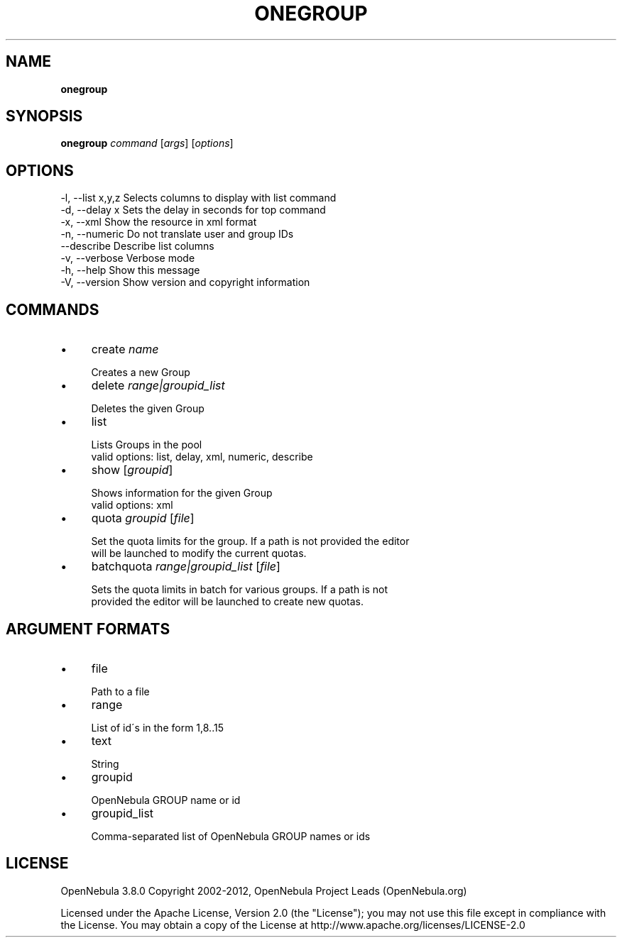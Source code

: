 .\" generated with Ronn/v0.7.3
.\" http://github.com/rtomayko/ronn/tree/0.7.3
.
.TH "ONEGROUP" "1" "October 2012" "" "onegroup(1) -- manages OpenNebula groups"
.
.SH "NAME"
\fBonegroup\fR
.
.SH "SYNOPSIS"
\fBonegroup\fR \fIcommand\fR [\fIargs\fR] [\fIoptions\fR]
.
.SH "OPTIONS"
.
.nf

 \-l, \-\-list x,y,z          Selects columns to display with list command
 \-d, \-\-delay x             Sets the delay in seconds for top command
 \-x, \-\-xml                 Show the resource in xml format
 \-n, \-\-numeric             Do not translate user and group IDs
 \-\-describe                Describe list columns
 \-v, \-\-verbose             Verbose mode
 \-h, \-\-help                Show this message
 \-V, \-\-version             Show version and copyright information
.
.fi
.
.SH "COMMANDS"
.
.IP "\(bu" 4
create \fIname\fR
.
.IP "" 4
.
.nf

Creates a new Group
.
.fi
.
.IP "" 0

.
.IP "\(bu" 4
delete \fIrange|groupid_list\fR
.
.IP "" 4
.
.nf

Deletes the given Group
.
.fi
.
.IP "" 0

.
.IP "\(bu" 4
list
.
.IP "" 4
.
.nf

Lists Groups in the pool
valid options: list, delay, xml, numeric, describe
.
.fi
.
.IP "" 0

.
.IP "\(bu" 4
show [\fIgroupid\fR]
.
.IP "" 4
.
.nf

Shows information for the given Group
valid options: xml
.
.fi
.
.IP "" 0

.
.IP "\(bu" 4
quota \fIgroupid\fR [\fIfile\fR]
.
.IP "" 4
.
.nf

Set the quota limits for the group\. If a path is not provided the editor
will be launched to modify the current quotas\.
.
.fi
.
.IP "" 0

.
.IP "\(bu" 4
batchquota \fIrange|groupid_list\fR [\fIfile\fR]
.
.IP "" 4
.
.nf

Sets the quota limits in batch for various groups\. If a path is not
provided the editor will be launched to create new quotas\.
.
.fi
.
.IP "" 0

.
.IP "" 0
.
.SH "ARGUMENT FORMATS"
.
.IP "\(bu" 4
file
.
.IP "" 4
.
.nf

Path to a file
.
.fi
.
.IP "" 0

.
.IP "\(bu" 4
range
.
.IP "" 4
.
.nf

List of id\'s in the form 1,8\.\.15
.
.fi
.
.IP "" 0

.
.IP "\(bu" 4
text
.
.IP "" 4
.
.nf

String
.
.fi
.
.IP "" 0

.
.IP "\(bu" 4
groupid
.
.IP "" 4
.
.nf

OpenNebula GROUP name or id
.
.fi
.
.IP "" 0

.
.IP "\(bu" 4
groupid_list
.
.IP "" 4
.
.nf

Comma\-separated list of OpenNebula GROUP names or ids
.
.fi
.
.IP "" 0

.
.IP "" 0
.
.SH "LICENSE"
OpenNebula 3\.8\.0 Copyright 2002\-2012, OpenNebula Project Leads (OpenNebula\.org)
.
.P
Licensed under the Apache License, Version 2\.0 (the "License"); you may not use this file except in compliance with the License\. You may obtain a copy of the License at http://www\.apache\.org/licenses/LICENSE\-2\.0
